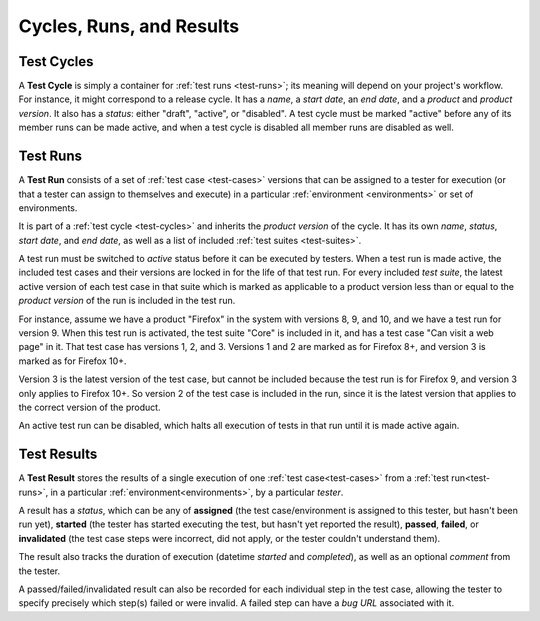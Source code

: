 Cycles, Runs, and Results
=========================


.. _test-cycles:

Test Cycles
-----------

A **Test Cycle** is simply a container for :ref:`test runs <test-runs>`; its
meaning will depend on your project's workflow. For instance, it might
correspond to a release cycle. It has a *name*, a *start date*, an *end date*,
and a *product* and *product version*. It also has a *status*: either "draft",
"active", or "disabled". A test cycle must be marked "active" before any of its
member runs can be made active, and when a test cycle is disabled all member
runs are disabled as well.


.. _test-runs:

Test Runs
---------

A **Test Run** consists of a set of :ref:`test case <test-cases>` versions that
can be assigned to a tester for execution (or that a tester can assign to
themselves and execute) in a particular :ref:`environment <environments>` or
set of environments.

It is part of a :ref:`test cycle <test-cycles>` and inherits the *product
version* of the cycle. It has its own *name*, *status*, *start date*, and *end
date*, as well as a list of included :ref:`test suites <test-suites>`.

A test run must be switched to *active* status before it can be executed by
testers. When a test run is made active, the included test cases and their
versions are locked in for the life of that test run. For every included *test
suite*, the latest active version of each test case in that suite which is
marked as applicable to a product version less than or equal to the *product
version* of the run is included in the test run.

For instance, assume we have a product "Firefox" in the system with versions 8,
9, and 10, and we have a test run for version 9. When this test run is
activated, the test suite "Core" is included in it, and has a test case "Can
visit a web page" in it. That test case has versions 1, 2, and 3. Versions 1
and 2 are marked as for Firefox 8+, and version 3 is marked as for Firefox 10+.

Version 3 is the latest version of the test case, but cannot be included
because the test run is for Firefox 9, and version 3 only applies to Firefox
10+. So version 2 of the test case is included in the run, since it is the
latest version that applies to the correct version of the product.

An active test run can be disabled, which halts all execution of tests in that
run until it is made active again.


.. _test-results:

Test Results
------------

A **Test Result** stores the results of a single execution of one :ref:`test
case<test-cases>` from a :ref:`test run<test-runs>`, in a particular
:ref:`environment<environments>`, by a particular *tester*.

A result has a *status*, which can be any of **assigned** (the test
case/environment is assigned to this tester, but hasn't been run yet),
**started** (the tester has started executing the test, but hasn't yet reported
the result), **passed**, **failed**, or **invalidated** (the test case steps
were incorrect, did not apply, or the tester couldn't understand them).

The result also tracks the duration of execution (datetime *started* and
*completed*), as well as an optional *comment* from the tester.

A passed/failed/invalidated result can also be recorded for each individual
step in the test case, allowing the tester to specify precisely which step(s)
failed or were invalid. A failed step can have a *bug URL* associated with it.
